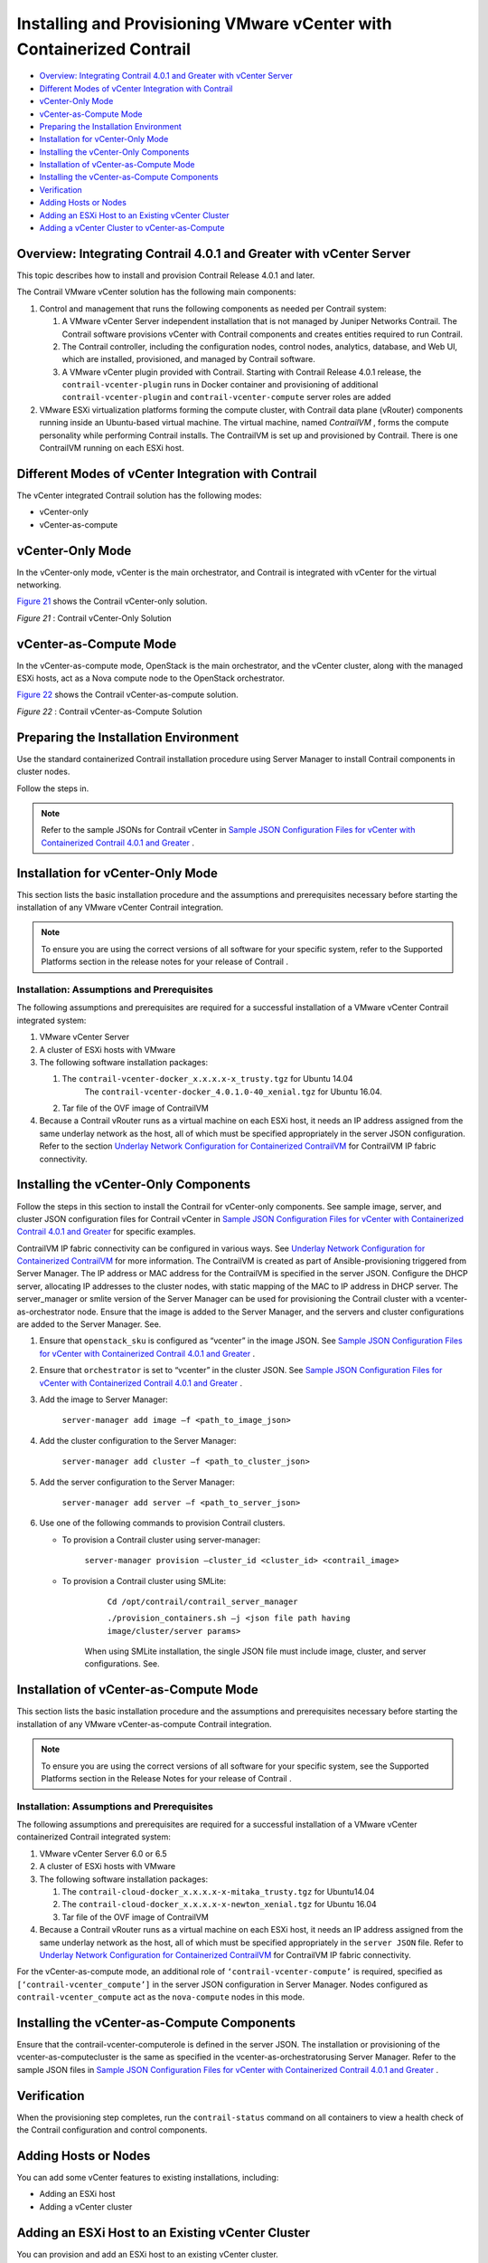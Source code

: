 .. This work is licensed under the Creative Commons Attribution 4.0 International License.
   To view a copy of this license, visit http://creativecommons.org/licenses/by/4.0/ or send a letter to Creative Commons, PO Box 1866, Mountain View, CA 94042, USA.

=======================================================================
Installing and Provisioning VMware vCenter with Containerized Contrail
=======================================================================

-  `Overview: Integrating Contrail 4.0.1 and Greater with vCenter Server`_ 


-  `Different Modes of vCenter Integration with Contrail`_ 


-  `vCenter-Only Mode`_ 


-  `vCenter-as-Compute Mode`_ 


-  `Preparing the Installation Environment`_ 


-  `Installation for vCenter-Only Mode`_ 


-  `Installing the vCenter-Only Components`_ 


-  `Installation of vCenter-as-Compute Mode`_ 


-  `Installing the vCenter-as-Compute Components`_ 


-  `Verification`_ 


-  `Adding Hosts or Nodes`_ 


-  `Adding an ESXi Host to an Existing vCenter Cluster`_ 


-  `Adding a vCenter Cluster to vCenter-as-Compute`_ 



Overview: Integrating Contrail 4.0.1 and Greater with vCenter Server
=====================================================================

This topic describes how to install and provision Contrail Release 4.0.1 and later.

The Contrail VMware vCenter solution has the following main components:


#. Control and management that runs the following components as needed per Contrail system:


   #. A VMware vCenter Server independent installation that is not managed by Juniper Networks Contrail. The Contrail software provisions vCenter with Contrail components and creates entities required to run Contrail.



   #. The Contrail controller, including the configuration nodes, control nodes, analytics, database, and Web UI, which are installed, provisioned, and managed by Contrail software.



   #. A VMware vCenter plugin provided with Contrail. Starting with Contrail Release 4.0.1 release, the ``contrail-vcenter-plugin`` runs in Docker container and provisioning of additional ``contrail-vcenter-plugin`` and ``contrail-vcenter-compute`` server roles are added




#. VMware ESXi virtualization platforms forming the compute cluster, with Contrail data plane (vRouter) components running inside an Ubuntu-based virtual machine. The virtual machine, named *ContrailVM* , forms the compute personality while performing Contrail installs. The ContrailVM is set up and provisioned by Contrail. There is one ContrailVM running on each ESXi host.



Different Modes of vCenter Integration with Contrail
====================================================

The vCenter integrated Contrail solution has the following modes:

- vCenter-only


- vCenter-as-compute



vCenter-Only Mode
=================

In the vCenter-only mode, vCenter is the main orchestrator, and Contrail is integrated with vCenter for the virtual networking.

`Figure 21`_ shows the Contrail vCenter-only solution.

.. _Figure 21: 

*Figure 21* : Contrail vCenter-Only Solution

.. figure:: S042442.gif


vCenter-as-Compute Mode
=======================

In the vCenter-as-compute mode, OpenStack is the main orchestrator, and the vCenter cluster, along with the managed ESXi hosts, act as a Nova compute node to the OpenStack orchestrator.

`Figure 22`_ shows the Contrail vCenter-as-compute solution.

.. _Figure 22: 

*Figure 22* : Contrail vCenter-as-Compute Solution

.. figure:: s018741.png


Preparing the Installation Environment
======================================

Use the standard containerized Contrail installation procedure using Server Manager to install Contrail components in cluster nodes.

Follow the steps in.


.. note:: Refer to the sample JSONs for Contrail vCenter in `Sample JSON Configuration Files for vCenter with Containerized Contrail 4.0.1 and Greater`_ .




Installation for vCenter-Only Mode
==================================

This section lists the basic installation procedure and the assumptions and prerequisites necessary before starting the installation of any VMware vCenter Contrail integration.

.. note:: To ensure you are using the correct versions of all software for your specific system, refer to the Supported Platforms section in the release notes for your release of Contrail .




Installation: Assumptions and Prerequisites
-------------------------------------------

The following assumptions and prerequisites are required for a successful installation of a VMware vCenter Contrail integrated system:

#. VMware vCenter Server


#. A cluster of ESXi hosts with VMware


#. The following software installation packages:

   #. The ``contrail-vcenter-docker_x.x.x.x-x_trusty.tgz`` for Ubuntu 14.04
       The ``contrail-vcenter-docker_4.0.1.0-40_xenial.tgz`` for Ubuntu 16.04.


   #. Tar file of the OVF image of ContrailVM



#. Because a Contrail vRouter runs as a virtual machine on each ESXi host, it needs an IP address assigned from the same underlay network as the host, all of which must be specified appropriately in the server JSON configuration. Refer to the section `Underlay Network Configuration for Containerized ContrailVM`_ for ContrailVM IP fabric connectivity.


Installing the vCenter-Only Components
======================================

Follow the steps in this section to install the Contrail for vCenter-only components. See sample image, server, and cluster JSON configuration files for Contrail vCenter in `Sample JSON Configuration Files for vCenter with Containerized Contrail 4.0.1 and Greater`_ for specific examples.

ContrailVM IP fabric connectivity can be configured in various ways. See `Underlay Network Configuration for Containerized ContrailVM`_ for more information. The ContrailVM is created as part of Ansible-provisioning triggered from Server Manager. The IP address or MAC address for the ContrailVM is specified in the server JSON. Configure the DHCP server, allocating IP addresses to the cluster nodes, with static mapping of the MAC to IP address in DHCP server. The server_manager or smlite version of the Server Manager can be used for provisioning the Contrail cluster with a vcenter-as-orchestrator node. Ensure that the image is added to the Server Manager, and the servers and cluster configurations are added to the Server Manager. See.


#. Ensure that ``openstack_sku`` is configured as “vcenter” in the image JSON. See `Sample JSON Configuration Files for vCenter with Containerized Contrail 4.0.1 and Greater`_ .



#. Ensure that ``orchestrator`` is set to “vcenter” in the cluster JSON. See `Sample JSON Configuration Files for vCenter with Containerized Contrail 4.0.1 and Greater`_ .



#. Add the image to Server Manager:

    ``server-manager add image –f <path_to_image_json>`` 



#. Add the cluster configuration to the Server Manager:

    ``server-manager add cluster –f <path_to_cluster_json>`` 



#. Add the server configuration to the Server Manager:

    ``server-manager add server –f <path_to_server_json>`` 



#. Use one of the following commands to provision Contrail clusters.

   - To provision a Contrail cluster using  server-manager:

       ``server-manager provision –cluster_id <cluster_id> <contrail_image>`` 


   - To provision a Contrail cluster using SMLite:

       ``Cd /opt/contrail/contrail_server_manager`` 

       ``./provision_containers.sh –j <json file path having image/cluster/server params>`` 

      When using SMLite installation, the single JSON file must include image, cluster, and server configurations. See.




Installation of vCenter-as-Compute Mode
=======================================

This section lists the basic installation procedure and the assumptions and prerequisites necessary before starting the installation of any VMware vCenter-as-compute Contrail integration.

.. note:: To ensure you are using the correct versions of all software for your specific system, see the Supported Platforms section in the Release Notes for your release of Contrail .




Installation: Assumptions and Prerequisites
-------------------------------------------

The following assumptions and prerequisites are required for a successful installation of a VMware vCenter containerized Contrail integrated system:

#. VMware vCenter Server 6.0 or 6.5


#. A cluster of ESXi hosts with VMware


#. The following software installation packages:

   #. The ``contrail-cloud-docker_x.x.x.x-x-mitaka_trusty.tgz`` for Ubuntu14.04


   #. The ``contrail-cloud-docker_x.x.x.x-x-newton_xenial.tgz`` for Ubuntu 16.04


   #. Tar file of the OVF image of ContrailVM



#. Because a Contrail vRouter runs as a virtual machine on each ESXi host, it needs an IP address assigned from the same underlay network as the host, all of which must be specified appropriately in the ``server JSON`` file. Refer to `Underlay Network Configuration for Containerized ContrailVM`_ for ContrailVM IP fabric connectivity.

For the vCenter-as-compute mode, an additional role of ``‘contrail-vcenter-compute’`` is required, specified as ``[‘contrail-vcenter_compute’]`` in the server JSON configuration in Server Manager. Nodes configured as ``contrail-vcenter_compute`` act as the ``nova-compute`` nodes in this mode.


Installing the vCenter-as-Compute Components
============================================

Ensure that the  contrail-vcenter-computerole is defined in the server JSON. The installation or provisioning of the  vcenter-as-computecluster is the same as specified in the  vcenter-as-orchestratorusing Server Manager. Refer to the sample JSON files in `Sample JSON Configuration Files for vCenter with Containerized Contrail 4.0.1 and Greater`_ .


Verification
============

When the provisioning step completes, run the ``contrail-status`` command on all containers to view a health check of the Contrail configuration and control components.


Adding Hosts or Nodes
======================

You can add some vCenter features to existing installations, including:

- Adding an ESXi host


- Adding a vCenter cluster



Adding an ESXi Host to an Existing vCenter Cluster
==================================================

You can provision and add an ESXi host to an existing vCenter cluster.

To add an ESXi host, add the server JSON configuration for the new  contrail-compute serverrole in the Server Manager and run the following  server-manager provisioncommand for the cluster:

``server-manager provision –cluster_id <cluster_id> <image_id>`` 


.. note:: The  server-manager provisioncommand also works for  server-manager smliteversion.




Adding a vCenter Cluster to vCenter-as-Compute
===============================================

Use this procedure to add a vCenter cluster to a vCenter-as-compute system to an existing cluster. Ensure that you have provisioned and added all the ESXI hosts, as described in the procedure *Adding an ESXI Host to an Existing vCenter Cluster* procedure.

To set up and add a vCenter compute node, add the server JSON configuration for the new server with the  contrail-vcenter-computerole in Server Manager and run the following  server-manager provisioncommand for the cluster:
::

 server-manager provision –cluster_id <cluster_id> <image_id>


.. note:: The  server-manager provisioncommand also works for the  server-manager smliteversion.



**Related Documentation**

-  `Underlay Network Configuration for Containerized ContrailVM`_ 

-  `Sample JSON Configuration Files for vCenter with Containerized Contrail 4.0.1 and Greater`_ 

-  `Using the Contrail and VMWare vCenter User Interfaces to Manage the Network`_ 

.. _Installing Containerized Contrail Clusters Using Server Manager: 

.. _Sample JSON Configuration Files for vCenter with Containerized Contrail 4.0.1 and Greater: vmware-sample-json-vcenter-401.html

.. _Underlay Network Configuration for Containerized ContrailVM: vcenter-as-compute-deployment-scenarios-401.html

.. _Sample JSON Configuration Files for vCenter with Containerized Contrail 4.0.1 and Greater: vmware-sample-json-vcenter-401.html

.. _Underlay Network Configuration for Containerized ContrailVM: vcenter-as-compute-deployment-scenarios-401.html

.. _Installing Containerized Contrail Using Server Manager Lite (SM-Lite): 

.. _Sample JSON Configuration Files for vCenter with Containerized Contrail 4.0.1 and Greater: vmware-sample-json-vcenter-401.html

.. _Sample JSON Configuration Files for vCenter with Containerized Contrail 4.0.1 and Greater: vmware-sample-json-vcenter-401.html

.. _Installing Containerized Contrail Using Server Manager Lite (SM-Lite): 

.. _Underlay Network Configuration for Containerized ContrailVM: vcenter-as-compute-deployment-scenarios-401.html

.. _Sample JSON Configuration Files for vCenter with Containerized Contrail 4.0.1 and Greater: vmware-sample-json-vcenter-401.html

.. _Underlay Network Configuration for Containerized ContrailVM: vcenter-as-compute-deployment-scenarios-401.html

.. _Sample JSON Configuration Files for vCenter with Containerized Contrail 4.0.1 and Greater: vmware-sample-json-vcenter-401.html

.. _Using the Contrail and VMWare vCenter User Interfaces to Manage the Network: vcenter-interfaces-configuration-vnc.html

